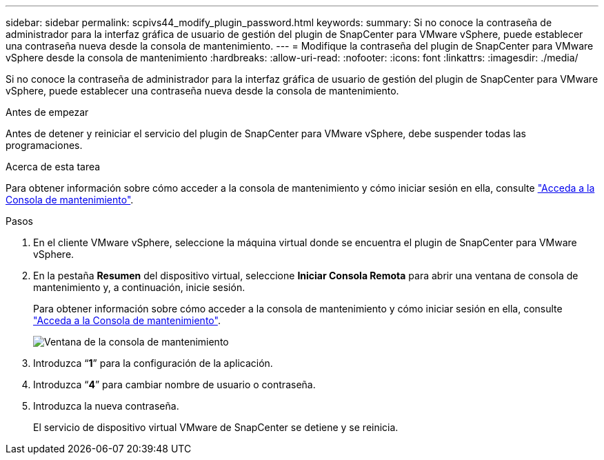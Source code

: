---
sidebar: sidebar 
permalink: scpivs44_modify_plugin_password.html 
keywords:  
summary: Si no conoce la contraseña de administrador para la interfaz gráfica de usuario de gestión del plugin de SnapCenter para VMware vSphere, puede establecer una contraseña nueva desde la consola de mantenimiento. 
---
= Modifique la contraseña del plugin de SnapCenter para VMware vSphere desde la consola de mantenimiento
:hardbreaks:
:allow-uri-read: 
:nofooter: 
:icons: font
:linkattrs: 
:imagesdir: ./media/


[role="lead"]
Si no conoce la contraseña de administrador para la interfaz gráfica de usuario de gestión del plugin de SnapCenter para VMware vSphere, puede establecer una contraseña nueva desde la consola de mantenimiento.

.Antes de empezar
Antes de detener y reiniciar el servicio del plugin de SnapCenter para VMware vSphere, debe suspender todas las programaciones.

.Acerca de esta tarea
Para obtener información sobre cómo acceder a la consola de mantenimiento y cómo iniciar sesión en ella, consulte link:scpivs44_access_the_maintenance_console.html["Acceda a la Consola de mantenimiento"^].

.Pasos
. En el cliente VMware vSphere, seleccione la máquina virtual donde se encuentra el plugin de SnapCenter para VMware vSphere.
. En la pestaña *Resumen* del dispositivo virtual, seleccione *Iniciar Consola Remota* para abrir una ventana de consola de mantenimiento y, a continuación, inicie sesión.
+
Para obtener información sobre cómo acceder a la consola de mantenimiento y cómo iniciar sesión en ella, consulte link:scpivs44_access_the_maintenance_console.html["Acceda a la Consola de mantenimiento"^].

+
image:scpivs44_image29.jpg["Ventana de la consola de mantenimiento"]

. Introduzca “*1*” para la configuración de la aplicación.
. Introduzca “*4*” para cambiar nombre de usuario o contraseña.
. Introduzca la nueva contraseña.
+
El servicio de dispositivo virtual VMware de SnapCenter se detiene y se reinicia.



